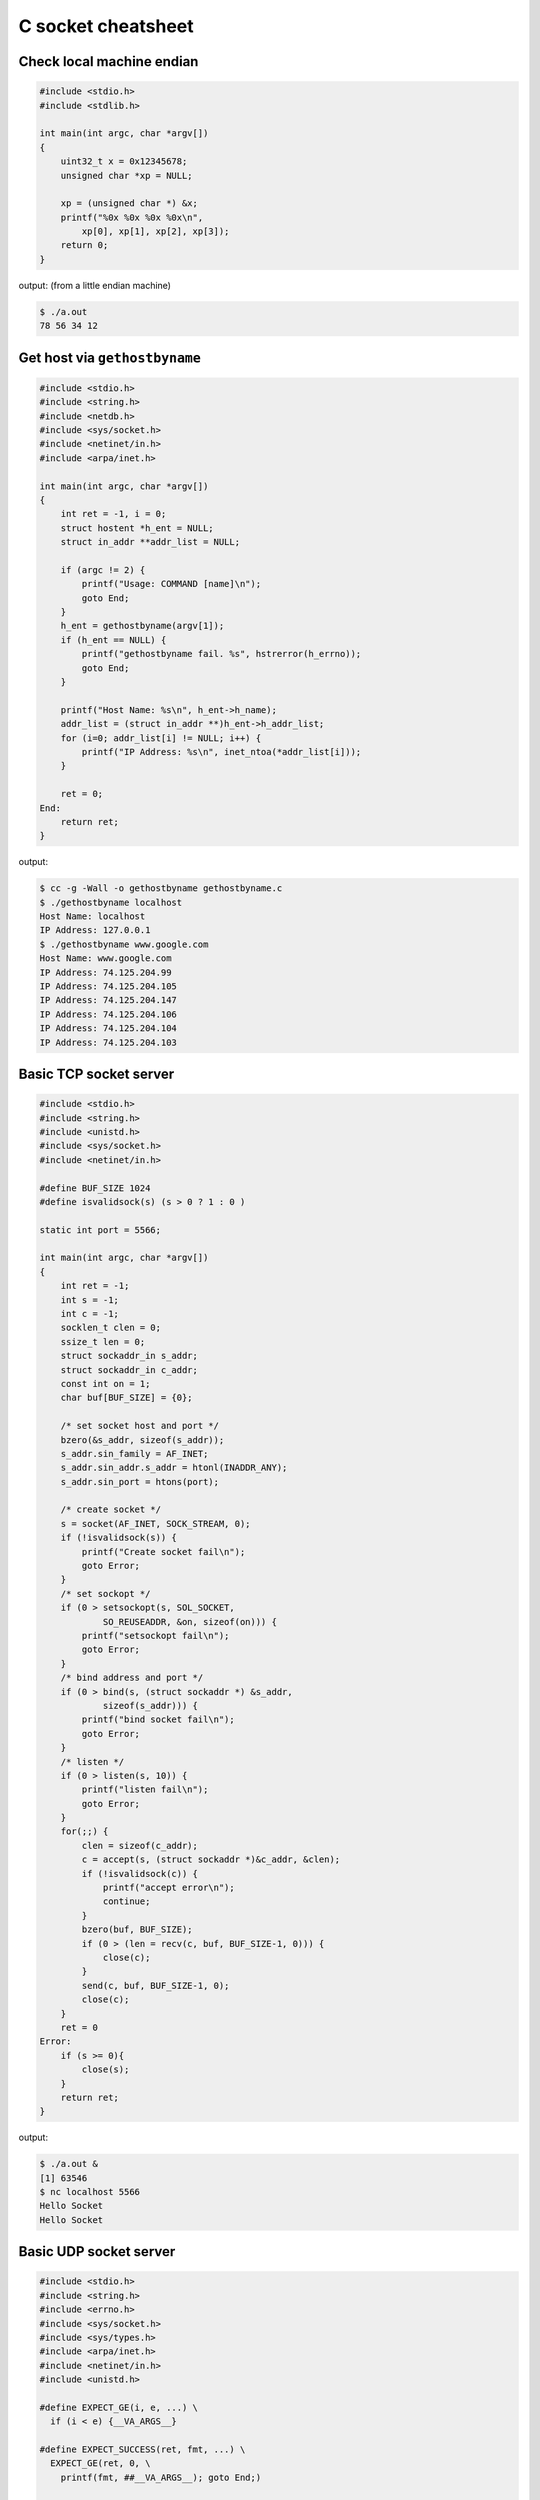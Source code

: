 ===================
C socket cheatsheet
===================

Check local machine endian
--------------------------

.. code-block:: c

    #include <stdio.h>
    #include <stdlib.h>

    int main(int argc, char *argv[])
    {
        uint32_t x = 0x12345678;
        unsigned char *xp = NULL; 

        xp = (unsigned char *) &x;
        printf("%0x %0x %0x %0x\n",
            xp[0], xp[1], xp[2], xp[3]);
        return 0;
    }

output: (from a little endian machine)

.. code-block:: console

    $ ./a.out 
    78 56 34 12


Get host via ``gethostbyname``
--------------------------------

.. code-block:: c

    #include <stdio.h>
    #include <string.h>
    #include <netdb.h>
    #include <sys/socket.h>
    #include <netinet/in.h>
    #include <arpa/inet.h>

    int main(int argc, char *argv[])
    {
        int ret = -1, i = 0;
        struct hostent *h_ent = NULL;
        struct in_addr **addr_list = NULL;

        if (argc != 2) {
            printf("Usage: COMMAND [name]\n");
            goto End;
        }
        h_ent = gethostbyname(argv[1]);
        if (h_ent == NULL) {
            printf("gethostbyname fail. %s", hstrerror(h_errno));
            goto End;
        }

        printf("Host Name: %s\n", h_ent->h_name);
        addr_list = (struct in_addr **)h_ent->h_addr_list;
        for (i=0; addr_list[i] != NULL; i++) {
            printf("IP Address: %s\n", inet_ntoa(*addr_list[i]));
        }

        ret = 0;
    End:
        return ret;
    }

output:

.. code-block:: bash

    $ cc -g -Wall -o gethostbyname gethostbyname.c
    $ ./gethostbyname localhost
    Host Name: localhost
    IP Address: 127.0.0.1
    $ ./gethostbyname www.google.com
    Host Name: www.google.com
    IP Address: 74.125.204.99
    IP Address: 74.125.204.105
    IP Address: 74.125.204.147
    IP Address: 74.125.204.106
    IP Address: 74.125.204.104
    IP Address: 74.125.204.103


Basic TCP socket server
-------------------------

.. code-block:: c

    #include <stdio.h>
    #include <string.h>
    #include <unistd.h>
    #include <sys/socket.h>
    #include <netinet/in.h>

    #define BUF_SIZE 1024
    #define isvalidsock(s) (s > 0 ? 1 : 0 )

    static int port = 5566;

    int main(int argc, char *argv[])
    {
        int ret = -1;
        int s = -1;
        int c = -1;
        socklen_t clen = 0;
        ssize_t len = 0;
        struct sockaddr_in s_addr;
        struct sockaddr_in c_addr;
        const int on = 1;
        char buf[BUF_SIZE] = {0};
        
        /* set socket host and port */
        bzero(&s_addr, sizeof(s_addr));
        s_addr.sin_family = AF_INET;
        s_addr.sin_addr.s_addr = htonl(INADDR_ANY);
        s_addr.sin_port = htons(port);    

        /* create socket */
        s = socket(AF_INET, SOCK_STREAM, 0);
        if (!isvalidsock(s)) {
            printf("Create socket fail\n");
            goto Error;
        }
        /* set sockopt */
        if (0 > setsockopt(s, SOL_SOCKET, 
                SO_REUSEADDR, &on, sizeof(on))) {
            printf("setsockopt fail\n");
            goto Error;
        }
        /* bind address and port */
        if (0 > bind(s, (struct sockaddr *) &s_addr,
                sizeof(s_addr))) {
            printf("bind socket fail\n");
            goto Error;
        }
        /* listen */
        if (0 > listen(s, 10)) {
            printf("listen fail\n");
            goto Error;
        }
        for(;;) {
            clen = sizeof(c_addr);
            c = accept(s, (struct sockaddr *)&c_addr, &clen);    
            if (!isvalidsock(c)) {
                printf("accept error\n");
                continue;
            }
            bzero(buf, BUF_SIZE);
            if (0 > (len = recv(c, buf, BUF_SIZE-1, 0))) {
                close(c);
            }   
            send(c, buf, BUF_SIZE-1, 0);
            close(c); 
        }
        ret = 0
    Error:
        if (s >= 0){
            close(s);
        }
        return ret;
    }

output:

.. code-block:: console

    $ ./a.out &
    [1] 63546
    $ nc localhost 5566
    Hello Socket
    Hello Socket


Basic UDP socket server
------------------------

.. code-block:: c

    #include <stdio.h>
    #include <string.h>
    #include <errno.h>
    #include <sys/socket.h>
    #include <sys/types.h>
    #include <arpa/inet.h>
    #include <netinet/in.h>
    #include <unistd.h>

    #define EXPECT_GE(i, e, ...) \
      if (i < e) {__VA_ARGS__}

    #define EXPECT_SUCCESS(ret, fmt, ...) \
      EXPECT_GE(ret, 0, \
        printf(fmt, ##__VA_ARGS__); goto End;)

    #ifndef BUF_SIZE
    #define BUF_SIZE 1024
    #endif

    int main(int argc, char *argv[])
    {
        int ret = -1;
        int sockfd = -1;
        int port = 5566;
        char buf[BUF_SIZE] = {};
        struct sockaddr_in s_addr = {};
        struct sockaddr_in c_addr = {};
        socklen_t s_len = 0;

        /* create socket */
        sockfd = socket(AF_INET, SOCK_DGRAM, 0);
        EXPECT_SUCCESS(sockfd, "create socket fail. %s\n", strerror(errno));


        /* set socket addr */
        bzero((char *) &s_addr, sizeof(s_addr));
        s_addr.sin_family = AF_INET;
        s_addr.sin_port = htons(port);
        s_addr.sin_addr.s_addr = htonl(INADDR_ANY);
        s_len = sizeof(c_addr);

        /* bind */
        ret = bind(sockfd, (struct sockaddr *)&s_addr, sizeof(s_addr));
        EXPECT_SUCCESS(ret, "bind fail. %s\n", strerror(errno));

        for(;;) {
            bzero(buf, sizeof(buf));
            ret = recvfrom(sockfd, buf, sizeof(buf), 0,
                           (struct sockaddr *)&c_addr, &s_len);
            EXPECT_GE(ret, 0, continue;);

            ret = sendto(sockfd, buf, ret, 0,
                         (struct sockaddr *)&c_addr, s_len);
        }

        ret = 0;
    End:
        if (sockfd >= 0) {
            close(sockfd);
        }
        return ret;
    }

output:

.. code-block:: bash

    $ cc -g -Wall -o udp_server udp_server.c
    $ ./udp_server &
    [1] 90190
    $ nc -u 192.168.55.66 5566
    Hello
    Hello
    UDP
    UDP


Event driven socket via ``select``
----------------------------------

.. code-block:: c

    #include <stdio.h>
    #include <string.h>
    #include <unistd.h>
    #include <sys/types.h>
    #include <sys/socket.h>
    #include <netinet/in.h>
    #include <errno.h>

    #define BUF_SIZE 1024
    #define isvalidsock(s) (s > 0 ? 1 : 0)
    #define PORT 5566

    int socket_init(void)
    {
        struct sockaddr_in s_addr;
        int sfd = -1;
        int ret = -1;
        const int on = 1;

        bzero(&s_addr, sizeof(s_addr));
        s_addr.sin_family = AF_INET;
        s_addr.sin_addr.s_addr = htonl(INADDR_ANY);
        s_addr.sin_port = htons(PORT);

        sfd = socket(AF_INET, SOCK_STREAM, 0);
        if (!isvalidsock(sfd)) {
            printf("create socket error\n");
            goto Error;
        }
        if (0 > setsockopt(
                sfd, SOL_SOCKET, 
                SO_REUSEADDR, &on, sizeof(on))) {
            printf("setsockopt error\n");
            goto Error;
        }
        if (0 > bind(sfd,
                    (struct sockaddr *)&s_addr,
                    sizeof(s_addr))) {
            printf("bind error\n");
            goto Error;
        }
        if (0 > listen(sfd, 10)) {
            printf("listen network error\n"); 
            goto Error;
        } 
        ret = sfd; 
    Error:
        if (ret == -1) {
            if (sfd >=0) {
                close(sfd);
            }
        }
        return ret;
    }

    int main(int argc, char *argv[])
    {
        int ret = -1;
        int sfd = -1;
        int cfd = -1;
        ssize_t len = 0;
        struct sockaddr_in c_addr;
        int i = 0;
        int rlen = 0;
        char buf[BUF_SIZE] = {0};
        socklen_t clen = 0;
        fd_set wait_set;
        fd_set read_set;
       
        if (-1 == (sfd = socket_init())) {
            printf("socket_init error\n");
            goto Error;
        }
        FD_ZERO(&wait_set);
        FD_SET(sfd, &wait_set);
        for (;;) {
            read_set = wait_set;
            if (0 > select(FD_SETSIZE, &read_set,
                           NULL, NULL, NULL)) {
                printf("select get error\n"); 
                goto Error;
            }
            for (i=0; i < FD_SETSIZE; i++) {
                if (!FD_ISSET(i, &read_set)) {
                    continue;
                }
                if (i == sfd) {
                    clen = sizeof(c_addr);
                    cfd = accept(sfd,
                        (struct sockaddr *)&c_addr, &clen);
                    if (!isvalidsock(cfd)) {
                        goto Error; 
                    }
                    FD_SET(cfd, &wait_set);
                } else {
                    bzero(buf, BUF_SIZE);
                    if (0 > (rlen = read(i, buf, BUF_SIZE-1))) {
                        close(i);
                        FD_CLR (i, &wait_set);
                        continue;
                    }
                    if (0 > (rlen = write(i, buf, BUF_SIZE-1))) {
                        close(i);
                        FD_CLR (i, &wait_set);
                        continue;
                    }
                }
            }
        }    
        ret = 0;
    Error:
        if (sfd >= 0) {
            FD_CLR(sfd, &wait_set);
            close(sfd);
        }
        return ret;
    }

output: (bash 1)

.. code-block:: console

    $ ./a.out &
    [1] 64882
    Hello
    Hello

output: (bash 2)

.. code-block:: console

    $ nc localhost 5566
    Socket
    Socket


socket with pthread
---------------------

.. code-block:: c

    #include <stdio.h>
    #include <string.h>
    #include <errno.h>
    #include <sys/socket.h>
    #include <unistd.h>
    #include <netinet/in.h>
    #include <sys/types.h>
    #include <arpa/inet.h>
    #include <pthread.h>

    #define EXPECT_GE(i, e, ...) \
        if (i < e) { __VA_ARGS__; }

    #define EXPECT_SUCCESS(ret, fmt, ...) \
        EXPECT_GE(ret, 0, printf(fmt, ##__VA_ARGS__); goto End)

    #define SOCKET(sockfd, domain, types, proto) \
        do { \
            sockfd = socket(domain, types, proto); \
            EXPECT_SUCCESS(sockfd, "create socket fail. %s", strerror(errno)); \
        } while(0)

    #define SETSOCKOPT(ret, sockfd, level, optname, optval) \
        do { \
            int opt = optval;\
            ret = setsockopt(sockfd, level, optname, &opt, sizeof(opt)); \
            EXPECT_SUCCESS(ret, "setsockopt fail. %s", strerror(errno)); \
        } while(0)

    #define BIND(ret, sockfd, addr, port) \
        do { \
            struct sockaddr_in s_addr = {}; \
            struct sockaddr sa = {}; \
            socklen_t len = 0; \
            ret = getsockname(sockfd, &sa, &len); \
            EXPECT_SUCCESS(ret, "getsockopt fail. %s", strerror(errno)); \
            s_addr.sin_family = sa.sa_family; \
            s_addr.sin_addr.s_addr = inet_addr(addr); \
            s_addr.sin_port = htons(port); \
            ret = bind(sockfd, (struct sockaddr *) &s_addr, sizeof(s_addr)); \
            EXPECT_SUCCESS(ret, "bind fail. %s", strerror(errno)); \
        } while(0)

    #define LISTEN(ret, sockfd, backlog) \
        do { \
            ret = listen(sockfd, backlog); \
            EXPECT_SUCCESS(ret, "listen fail. %s", strerror(errno)); \
        } while(0)


    #ifndef BUF_SIZE
    #define BUF_SIZE 1024
    #endif

    void *handler(void *p_sockfd)
    {
        int ret = -1;
        char buf[BUF_SIZE] = {};
        int c_sockfd = *(int *)p_sockfd;

        for (;;) {
            bzero(buf, sizeof(buf));
            ret = recv(c_sockfd, buf, sizeof(buf) - 1, 0);
            EXPECT_GE(ret, 0, break);
            send(c_sockfd, buf, sizeof(buf) - 1, 0);
        }
        EXPECT_GE(c_sockfd, 0, close(c_sockfd));
        pthread_exit(NULL);
    }

    int main(int argc, char *argv[])
    {
        int ret = -1, sockfd = -1, c_sockfd = -1;
        int port = 9527;
        char addr[] = "127.0.0.1";
        struct sockaddr_in c_addr = {};
        socklen_t clen = 0;
        pthread_t t;

        SOCKET(sockfd, AF_INET, SOCK_STREAM, 0);
        SETSOCKOPT(ret, sockfd, SOL_SOCKET, SO_REUSEADDR, 1);
        BIND(ret, sockfd, addr, port);
        LISTEN(ret, sockfd, 10);

        for(;;) {
            c_sockfd = accept(sockfd, (struct sockaddr *)&c_addr, &clen);
            EXPECT_GE(c_sockfd, 0, continue);
            ret = pthread_create(&t, NULL, handler, (void *)&c_sockfd);
            EXPECT_GE(ret, 0, close(c_sockfd); continue);
        }
    End:
        EXPECT_GE(sockfd, 0, close(sockfd));
        ret = 0;
        return ret;
    }

output:

.. code-block:: bash

    # console 1
    $ cc -g -Wall -c -o test.o test.c
    $ cc test.o -o test
    $ ./test &
    [1] 86601
    $ nc localhost 9527
    Hello
    Hello

    # console 2
    $ nc localhost 9527
    World
    World
